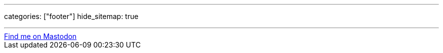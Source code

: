 ---
categories: ["footer"]
hide_sitemap: true

---

++++
<a rel="me" href="https://floss.social/@jwf">Find me on Mastodon</a>
++++
